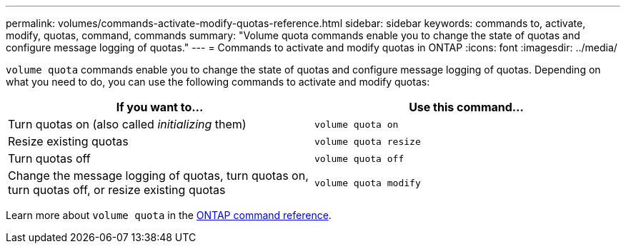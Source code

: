 ---
permalink: volumes/commands-activate-modify-quotas-reference.html
sidebar: sidebar
keywords: commands to, activate, modify, quotas, command, commands
summary: "Volume quota commands enable you to change the state of quotas and configure message logging of quotas."
---
= Commands to activate and modify quotas in ONTAP
:icons: font
:imagesdir: ../media/

[.lead]
`volume quota` commands enable you to change the state of quotas and configure message logging of quotas. Depending on what you need to do, you can use the following commands to activate and modify quotas:

[cols="2*",options="header"]
|===
| If you want to...| Use this command...
a|
Turn quotas on (also called _initializing_ them)
a|
`volume quota on`
a|
Resize existing quotas
a|
`volume quota resize`
a|
Turn quotas off
a|
`volume quota off`
a|
Change the message logging of quotas, turn quotas on, turn quotas off, or resize existing quotas
a|
`volume quota modify`
|===
Learn more about `volume quota` in the link:https://docs.netapp.com/us-en/ontap-cli/search.html?q=volume+quota[ONTAP command reference^].


// 2025 Jan 17, ONTAPDOC-2569
// ONTAPDOC-2119/GH-1818 2024-6-25